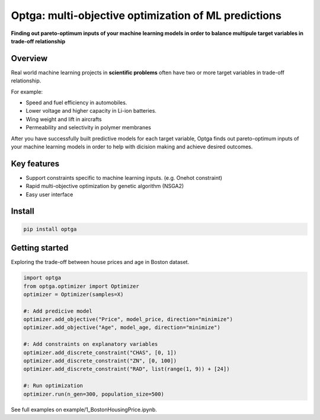 ==============================================================================
Optga: multi-objective optimization of ML predictions
==============================================================================

.. image:: https://travis-ci.org/horoiwa/optga.svg?branch=master
    :target: https://travis-ci.org/horoiwa/optga
.. image:: https://img.shields.io/badge/python-3.7-blue
    :target: https://img.shields.io/badge/python-3.7-blue
.. image:: https://img.shields.io/badge/license-MIT-blue
    :target: https://spdx.org/licenses/MIT

**Finding out pareto-optimum inputs of your machine learning models in order to balance multipule target variables in trade-off relationship**

Overview
========

Real world machine learning projects in **scientific problems** often have two or more target variables in trade-off relationship.

For example:

* Speed and fuel efficiency in automobiles.

* Lower voltage and higher capacity in Li-ion batteries.

* Wing weight and lift in aircrafts

* Permeability and selectivity in polymer membranes


After you have successfully built predictive models for each target variable,
Optga finds out pareto-optimum inputs of your machine learning models in order to help with dicision making and achieve desired outcomes.

Key features
============

* Support constraints specific to machine learning inputs.
  (e.g. Onehot constraint)

* Rapid multi-objective optimization by genetic algorithm (NSGA2)

* Easy user interface

Install
=======

.. code-block:: bash

    pip install optga


Getting started
===============

Exploring the trade-off between house prices and age in Boston dataset.


.. code-block:: python

    import optga
    from optga.optimizer import Optimizer
    optimizer = Optimizer(samples=X)

    #: Add predicive model
    optimizer.add_objective("Price", model_price, direction="minimize")
    optimizer.add_objective("Age", model_age, direction="minimize")

    #: Add constraints on explanatory variables
    optimizer.add_discrete_constraint("CHAS", [0, 1])
    optimizer.add_discrete_constraint("ZN", [0, 100])
    optimizer.add_discrete_constraint("RAD", list(range(1, 9)) + [24])

    #: Run optimization
    optimizer.run(n_gen=300, population_size=500)


See full examples on example/1_BostonHousingPrice.ipynb.
